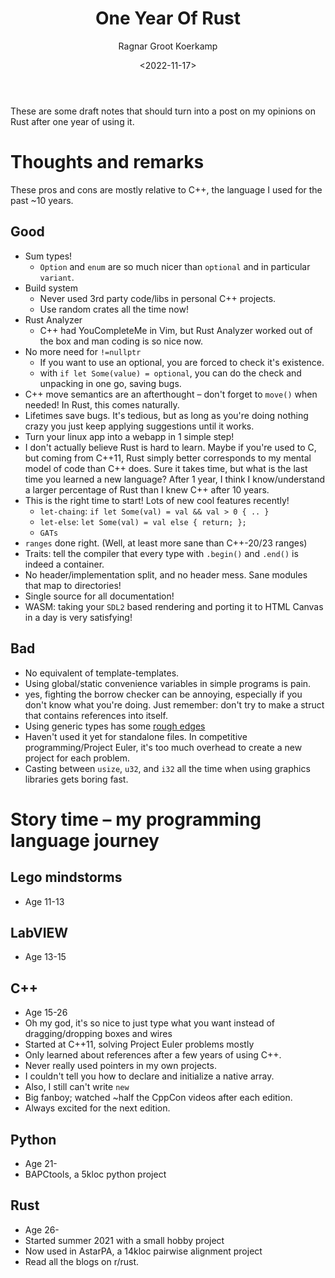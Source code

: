 #+title: One Year Of Rust
#+HUGO_SECTION: notes
#+HUGO_TAGS: rust
#+HUGO_LEVEL_OFFSET: 1
#+OPTIONS: ^:{}
#+hugo_front_matter_key_replace: author>authors
#+toc: headlines 3
#+date: <2022-11-17>
#+author: Ragnar Groot Koerkamp


These are some draft notes that should turn into a post on my opinions on Rust
after one year of using it.

* Thoughts and remarks
These pros and cons are mostly relative to C++, the language I used for the past
~10 years.

** Good
- Sum types!
  - ~Option~ and ~enum~ are so much nicer than ~optional~ and in particular ~variant~.
- Build system
  - Never used 3rd party code/libs in personal C++ projects.
  - Use random crates all the time now!
- Rust Analyzer
  - C++ had YouCompleteMe in Vim, but Rust Analyzer worked out of the box and
    man coding is so nice now.
- No more need for ~!=nullptr~
  - If you want to use an optional, you are forced to check it's existence.
  - with ~if let Some(value) = optional~, you can do the check and unpacking in
    one go, saving bugs.
- C++ move semantics are an afterthought -- don't forget to ~move()~ when
  needed! In Rust, this comes naturally.
- Lifetimes save bugs. It's tedious, but as long as you're doing nothing crazy
  you just keep applying suggestions until it works.
- Turn your linux app into a webapp in 1 simple step!
- I don't actually believe Rust is hard to learn. Maybe if you're used to C, but
  coming from C++11, Rust simply better corresponds to my mental model of code
  than C++ does. Sure it takes time, but what is the last time you learned a new
  language? After 1 year, I think I know/understand a larger percentage of Rust than I knew
  C++ after 10 years.
- This is the right time to start! Lots of new cool features recently!
  - =let-chaing=: ~if let Some(val) = val && val > 0 { .. }~
  - =let-else=: ~let Some(val) = val else { return; };~
  - =GATs=
- ~ranges~ done right. (Well, at least more sane than C++-20/23 ranges)
- Traits: tell the compiler that every type with ~.begin()~ and ~.end()~ is indeed
  a container.
- No header/implementation split, and no header mess. Sane modules that map to directories!
- Single source for all documentation!
- WASM: taking your =SDL2= based rendering and porting it to HTML Canvas in a
  day is very satisfying!

** Bad
- No equivalent of template-templates.
- Using global/static convenience variables in simple programs is pain.
- yes, fighting the borrow checker can be annoying, especially if you don't know
  what you're doing. Just remember: don't try to make a struct that contains
  references into itself.
- Using generic types has some [[https://stackoverflow.com/questions/70531785/constraint-associated-type-of-a-generic-associated-type][rough edges]]
- Haven't used it yet for standalone files. In competitive programming/Project
  Euler, it's too much overhead to create a new project for each problem.
- Casting between ~usize~, ~u32~, and ~i32~ all the time when using graphics libraries gets
  boring fast.

* Story time -- my programming language journey
** Lego mindstorms
- Age 11-13
** LabVIEW
- Age 13-15
** C++
- Age 15-26
- Oh my god, it's so nice to just type what you want instead of
  dragging/dropping boxes and wires
- Started at C++11, solving Project Euler problems mostly
- Only learned about references after a few years of using C++.
- Never really used pointers in my own projects.
- I couldn't tell you how to declare and initialize a native array.
- Also, I still can't write ~new~
- Big fanboy; watched ~half the CppCon videos after each edition.
- Always excited for the next edition.
** Python
- Age 21-
- BAPCtools, a 5kloc python project
** Rust
- Age 26-
- Started summer 2021 with a small hobby project
- Now used in AstarPA, a 14kloc pairwise alignment project
- Read all the blogs on r/rust.
